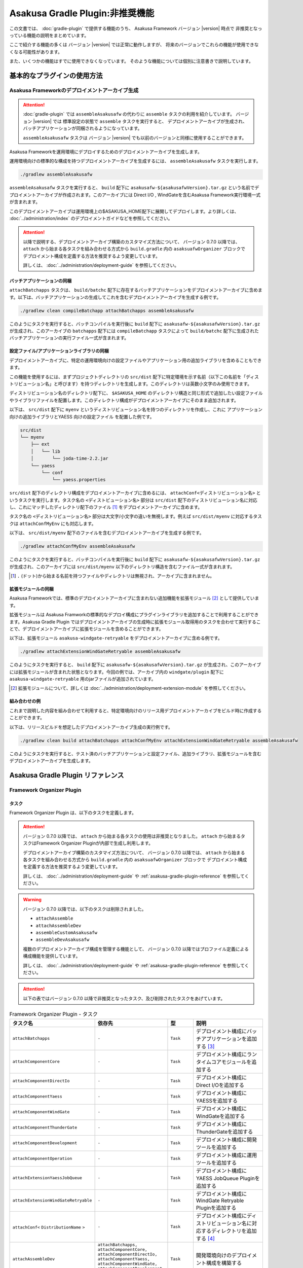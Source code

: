 ================================
Asakusa Gradle Plugin:非推奨機能
================================

この文書では、 :doc:`gradle-plugin` で提供する機能のうち、
Asakusa Framework バージョン |version| 時点で
非推奨となっっている機能の説明をまとめています。

ここで紹介する機能の多くは
バージョン |version| では正常に動作しますが、
将来のバージョンでこれらの機能が使用できなくなる可能性があります。

また、いくつかの機能はすでに使用できなくなっています。
そのような機能については個別に注意書きで説明しています。

基本的なプラグインの使用方法
============================

Asakusa Frameworkのデプロイメントアーカイブ生成
-----------------------------------------------

..  attention::
    :doc:`gradle-plugin` では ``assembleAsakusafw`` の代わりに ``assemble`` タスクの利用を紹介しています。
    バージョン |version| では 標準設定の状態で ``assemble`` タスクを実行すると、
    デプロイメントアーカイブが生成され、バッチアプリケーションが同梱されるようになっています。
    
    ``assembleAsakusafw`` タスクは
    バージョン |version| でも以前のバージョンと同様に使用することができます。

Asakusa Frameworkを運用環境にデプロイするためのデプロイメントアーカイブを生成します。

運用環境向けの標準的な構成を持つデプロイメントアーカイブを生成するには、 ``assembleAsakusafw`` タスクを実行します。

..  code-block:: sh

    ./gradlew assembleAsakusafw
    
``assembleAsakusafw`` タスクを実行すると、 ``build`` 配下に  ``asakusafw-${asakusafwVersion}.tar.gz`` という名前でデプロイメントアーカイブが作成されます。このアーカイブには Direct I/O , WindGateを含むAsakusa Framework実行環境一式が含まれます。

このデプロイメントアーカイブは運用環境上の$ASAKUSA_HOME配下に展開してデプロイします。より詳しくは、 :doc:`../administration/index` のデプロイメントガイドなどを参照してください。

..  attention::
    以降で説明する、デプロイメントアーカイブ構築のカスタマイズ方法について、
    バージョン 0.7.0 以降では、 ``attach`` から始まる各タスクを組み合わせる方式から
    ``build.gradle`` 内の ``asaksuafwOrganizer`` ブロックで
    デプロイメント構成を定義する方法を推奨するよう変更しています。
    
    詳しくは、 :doc:`../administration/deployment-guide` を参照してください。

バッチアプリケーションの同梱
~~~~~~~~~~~~~~~~~~~~~~~~~~~~

``attachBatchapps`` タスクは、 ``build/batchc`` 配下に存在するバッチアプリケーションをデプロイメントアーカイブに含めます。以下は、バッチアプリケーションの生成してこれを含むデプロイメントアーカイブを生成する例です。

..  code-block:: sh

    ./gradlew clean compileBatchapp attachBatchapps assembleAsakusafw

このようにタスクを実行すると、バッチコンパイルを実行後に ``build`` 配下に  ``asakusafw-${asakusafwVersion}.tar.gz`` が生成され、このアーカイブの   ``batchapps`` 配下には ``compileBatchapp`` タスクによって ``build/batchc`` 配下に生成されたバッチアプリケーションの実行ファイル一式が含まれます。

設定ファイル/アプリケーションライブラリの同梱
~~~~~~~~~~~~~~~~~~~~~~~~~~~~~~~~~~~~~~~~~~~~~

デプロイメントアーカイブに、特定の運用環境向けの設定ファイルやアプリケーション用の追加ライブラリを含めることもできます。

この機能を使用するには、まずプロジェクトディレクトリの ``src/dist`` 配下に特定環境を示す名前（以下この名前を「ディストリビューション名」と呼びます）を持つディレクトリを生成します。このディレクトリは英数小文字のみ使用できます。

ディストリビューション名のディレクトリ配下に、 ``$ASAKUSA_HOME`` のディレクトリ構造と同じ形式で追加したい設定ファイルやライブラリファイルを配置します。このディレクトリ構成がデプロイメントアーカイブにそのまま追加されます。

以下は、 ``src/dist`` 配下に ``myenv`` というディストリビューション名を持つのディレクトリを作成し、これに アプリケーション向けの追加ライブラリとYAESS 向けの設定ファイル を配置した例です。

..  code-block:: sh

    src/dist
    └── myenv
        ├── ext
        │   └── lib
        │       └── joda-time-2.2.jar
        └── yaess
            └── conf
                └── yaess.properties

``src/dist`` 配下のディレクトリ構成をデプロイメントアーカイブに含めるには、  ``attachConf<ディストリビューション名>`` というタスクを実行します。タスク名の ``<ディストビューション名>`` 部分は ``src/dist`` 配下のディストリビューション名に対応し、これにマッチしたディレクトリ配下のファイル [#]_ をデプロイメントアーカイブに含めます。

タスク名の  ``<ディストリビューション名>``  部分は大文字/小文字の違いを無視します。例えば ``src/dist/myenv`` に対応するタスクは ``attachConfMyEnv`` にも対応します。

以下は、 ``src/dist/myenv`` 配下のファイルを含むデプロイメントアーカイブを生成する例です。

..  code-block:: sh

    ./gradlew attachConfMyEnv assembleAsakusafw
    

このようにタスクを実行すると、バッチコンパイルを実行後に ``build`` 配下に   ``asakusafw-${asakusafwVersion}.tar.gz`` が生成され、このアーカイブには  ``src/dist/myenv`` 以下のディレクトリ構造を含むファイル一式が含まれます。

..  [#]  ``.``  (ドット)から始まる名前を持つファイルやディレクトリは無視され、アーカイブに含まれません。

.. _include-extention-modules-gradle-plugin:

拡張モジュールの同梱
~~~~~~~~~~~~~~~~~~~~

Asakusa Frameworkでは、標準のデプロイメントアーカイブに含まれない追加機能を拡張モジュール [#]_ として提供しています。

拡張モジュールは Asakusa Framworkの標準的なデプロイ構成にプラグインライブラリを追加することで利用することができます。Asakusa Gradle Plugin ではデプロイメントアーカイブの生成時に拡張モジュール取得用のタスクを合わせて実行することで、デプロイメントアーカイブに拡張モジュールを含めることができます。

以下は、拡張モジュール ``asakusa-windgate-retryable`` をデプロイメントアーカイブに含める例です。

..  code-block:: sh

    ./gradlew attachExtensionWindGateRetryable assembleAsakusafw

このようにタスクを実行すると、 ``build`` 配下に  ``asakusafw-${asakusafwVersion}.tar.gz`` が生成され、このアーカイブには拡張モジュールが含まれた状態となります。今回の例では、アーカイブ内の  ``windgate/plugin`` 配下に ``asakusa-windgate-retryable`` 用のjarファイルが追加されています。

..  [#] 拡張モジュールについて、詳しくは  :doc:`../administration/deployment-extension-module` を参照してください。

組み合わせの例
~~~~~~~~~~~~~~

これまで説明した内容を組み合わせて利用すると、特定環境向けのリリース用デプロイメントアーカイブをビルド時に作成することができます。

以下は、リリースビルドを想定したデプロイメントアーカイブ生成の実行例です。

..  code-block:: sh

    ./gradlew clean build attachBatchapps attachConfMyEnv attachExtensionWindGateRetryable assembleAsakusafw
    
このようにタスクを実行すると、テスト済のバッチアプリケーションと設定ファイル、追加ライブラリ、拡張モジュールを含むデプロイメントアーカイブを生成します。

Asakusa Gradle Plugin リファレンス
==================================

Framework Organizer Plugin
--------------------------

タスク
~~~~~~

Framework Organizer Plugin は、以下のタスクを定義します。

..  attention::
    バージョン 0.7.0 以降では、 ``attach`` から始まる各タスクの使用は非推奨となりました。
    ``attach`` から始まるタスクはFramework Organizer Pluginが内部で生成し利用します。
    
    デプロイメントアーカイブ構築のカスタマイズ方法について、
    バージョン 0.7.0 以降では、 ``attach`` から始まる各タスクを組み合わせる方式から
    ``build.gradle`` 内の ``asaksuafwOrganizer`` ブロックで
    デプロイメント構成を定義する方法を推奨するよう変更しています。
    
    詳しくは、 :doc:`../administration/deployment-guide` や :ref:`asakusa-gradle-plugin-reference` を参照してください。

..  warning::
    バージョン 0.7.0 以降では、以下のタスクは削除されました。
     
    * ``attachAssemble``
    * ``attachAssembleDev``
    * ``assembleCustomAsakusafw``
    * ``assembleDevAsakusafw``
    
    複数のデプロイメントアーカイブ構成を管理する機能として、
    バージョン 0.7.0 以降ではプロファイル定義による構成機能を提供しています。
    
    詳しくは、 :doc:`../administration/deployment-guide` や :ref:`asakusa-gradle-plugin-reference` を参照してください。

..  attention::
    以下の表ではバージョン 0.7.0 以降で非推奨となったタスク、及び削除されたタスクをあげています。

..  list-table:: Framework Organizer Plugin - タスク
    :widths: 152 121 48 131
    :header-rows: 1

    * - タスク名
      - 依存先
      - 型
      - 説明
    * -  ``attachBatchapps`` 
      -  ``-`` 
      - ``Task``
      - デプロイメント構成にバッチアプリケーションを追加する [#]_
    * -  ``attachComponentCore`` 
      -  ``-`` 
      - ``Task``
      - デプロイメント構成にランタイムコアモジュールを追加する
    * -  ``attachComponentDirectIo`` 
      -  ``-`` 
      - ``Task``
      - デプロイメント構成にDirect I/Oを追加する
    * -  ``attachComponentYaess`` 
      -  ``-`` 
      - ``Task``
      - デプロイメント構成にYAESSを追加する
    * -  ``attachComponentWindGate`` 
      -  ``-`` 
      - ``Task``
      - デプロイメント構成にWindGateを追加する
    * -  ``attachComponentThunderGate`` 
      -  ``-`` 
      - ``Task``
      - デプロイメント構成にThunderGateを追加する
    * -  ``attachComponentDevelopment`` 
      -  ``-`` 
      - ``Task``
      - デプロイメント構成に開発ツールを追加する
    * -  ``attachComponentOperation`` 
      -  ``-`` 
      - ``Task``
      - デプロイメント構成に運用ツールを追加する
    * -  ``attachExtensionYaessJobQueue`` 
      -  ``-`` 
      - ``Task``
      - デプロイメント構成にYAESS JobQueue Pluginを追加する
    * -  ``attachExtensionWindGateRetryable`` 
      -  ``-`` 
      - ``Task``
      - デプロイメント構成にWindGate Retryable Pluginを追加する
    * -  ``attachConf<``  ``DistributionName``  ``>`` 
      -  ``-`` 
      - ``Task``
      - デプロイメント構成にディストリビューション名に対応するディレクトリを追加する [#]_
    * -  ``attachAssembleDev`` 
      -  ``attachBatchapps,`` 
         ``attachComponentCore,`` 
         ``attachComponentDirectIo,`` 
         ``attachComponentYaess,`` 
         ``attachComponentWindGate,`` 
         ``attachComponentDevelopment,`` 
         ``attachComponentOperation`` 
      - ``Task``
      - 開発環境向けのデプロイメント構成を構築する
    * -  ``attachAssemble`` 
      -  ``attachComponentCore,`` 
         ``attachComponentDirectIo,`` 
         ``attachComponentYaess,`` 
         ``attachComponentWindGate,`` 
         ``attachComponentOperation`` 
      - ``Task``
      - 運用環境向けのデプロイメント構成を構築する
    * -  ``assembleCustomAsakusafw`` 
      -  ``-`` 
      - ``Task``
      - 任意のデプロイメント構成を持つデプロイメントアーカイブを生成する
    * -  ``assembleDevAsakusafw`` 
      -  ``attachAssembleDev`` 
      - ``Task``
      - 開発環境向けのデプロイメント構成を持つデプロイメントアーカイブを生成する

..  [#]  ``attachBatchapps`` タスクを利用するには本プラグインをアプリケーションプロジェクト上で利用する必要があります。
..  [#]  ``attachConf<DistributionName>`` タスクを利用するには本プラグインをアプリケーションプロジェクト上で利用する必要があります。

